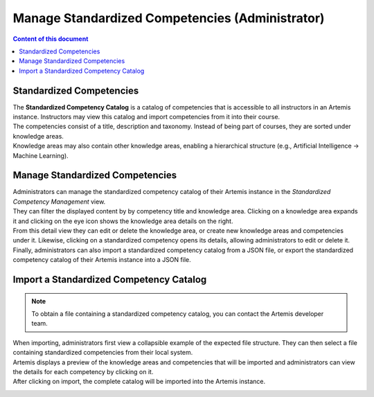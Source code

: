 Manage Standardized Competencies (Administrator)
==================================================

.. contents:: Content of this document
    :local:
    :depth: 2

.. _standardized_competency_catalog:

Standardized Competencies
-------------------------

| The **Standardized Competency Catalog** is a catalog of competencies that is accessible to all instructors in an Artemis instance.
  Instructors may view this catalog and import competencies from it into their course.
| The competencies consist of a title, description and taxonomy. Instead of being part of courses, they are sorted under knowledge areas.
| Knowledge areas may also contain other knowledge areas, enabling a hierarchical structure (e.g., Artificial Intelligence -> Machine Learning).

Manage Standardized Competencies
--------------------------------

.. raw:: html

    <iframe src="https://live.rbg.tum.de/w/artemisintro/46942?video_only=1&t=0" allowfullscreen="1" frameborder="0" width="600" height="350">
        Watch this video on TUM-Live.
    </iframe>

| Administrators can manage the standardized competency catalog of their Artemis instance
  in the *Standardized Competency Management* view.

| They can filter the displayed content by by competency title and knowledge area.
  Clicking on a knowledge area expands it and clicking on the eye icon shows the knowledge area details on the right.
| From this detail view they can edit or delete the knowledge area, or create new knowledge areas and competencies under it.
  Likewise, clicking on a standardized competency opens its details, allowing administrators to edit or delete it.
| Finally, administrators can also import a standardized competency catalog from a JSON file,
  or export the standardized competency catalog of their Artemis instance into a JSON file.


|admin-manage-standardized-competencies|

Import a Standardized Competency Catalog
----------------------------------------

.. note::

    To obtain a file containing a standardized competency catalog, you can contact the Artemis developer team.


| When importing, administrators first view a collapsible example of the expected file structure.
  They can then select a file containing standardized competencies from their local system.
| Artemis displays a preview of the knowledge areas and competencies that will be imported
  and administrators can view the details for each competency by clicking on it.
| After clicking on import, the complete catalog will be imported into the Artemis instance.

|admin-import-standardized-competencies|

.. |admin-import-standardized-competencies| image:: admin/import-standardized-competency-catalog.png
    :width: 1000

.. |admin-manage-standardized-competencies| image:: admin/standardized-competency-management.png
    :width: 1000

